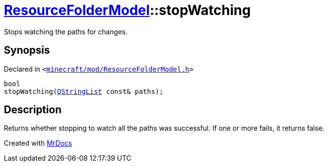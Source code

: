 [#ResourceFolderModel-stopWatching-0b]
= xref:ResourceFolderModel.adoc[ResourceFolderModel]::stopWatching
:relfileprefix: ../
:mrdocs:


Stops watching the paths for changes&period;



== Synopsis

Declared in `&lt;https://github.com/PrismLauncher/PrismLauncher/blob/develop/launcher/minecraft/mod/ResourceFolderModel.h#L81[minecraft&sol;mod&sol;ResourceFolderModel&period;h]&gt;`

[source,cpp,subs="verbatim,replacements,macros,-callouts"]
----
bool
stopWatching(xref:QStringList.adoc[QStringList] const& paths);
----

== Description

Returns whether stopping to watch all the paths was successful&period;
If one or more fails, it returns false&period;





[.small]#Created with https://www.mrdocs.com[MrDocs]#

